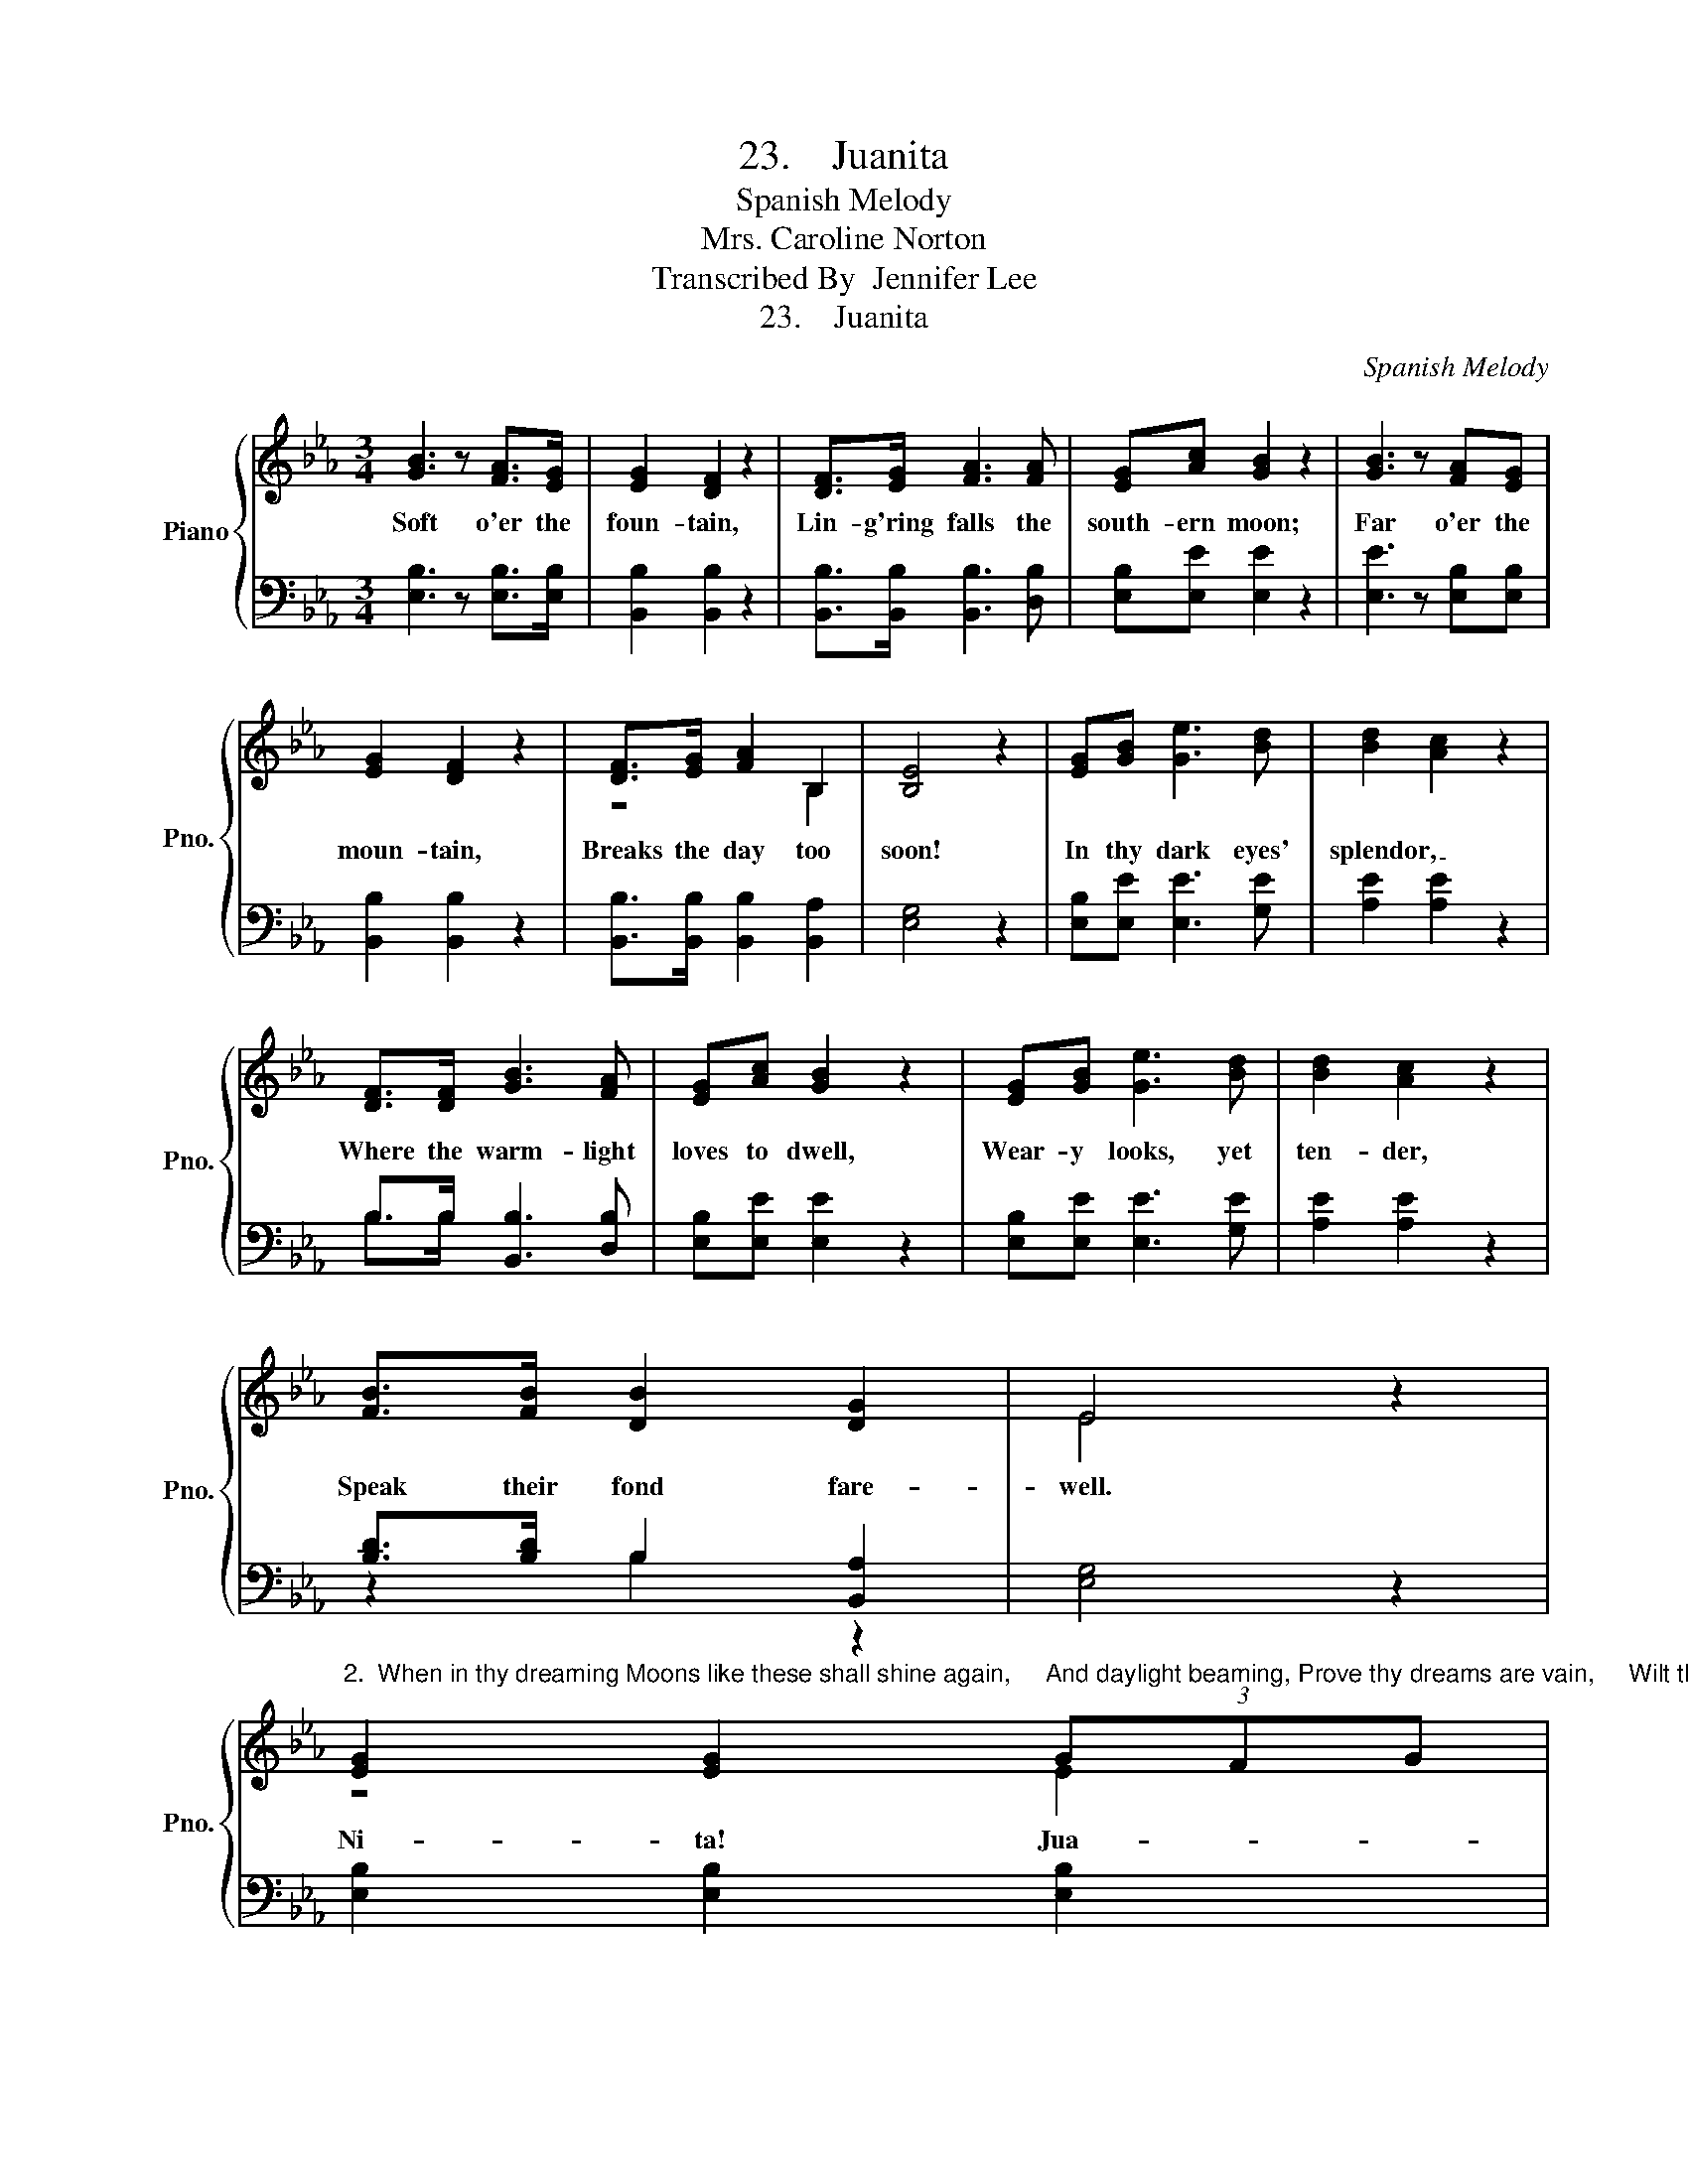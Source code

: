 X:1
T:23.    Juanita
T:Spanish Melody
T:Mrs. Caroline Norton
T:Transcribed By  Jennifer Lee
T:23.    Juanita
C:Spanish Melody
Z:Mrs. Caroline Norton
%%score { ( 1 3 ) | ( 2 4 ) }
L:1/8
M:3/4
K:Eb
V:1 treble nm="Piano" snm="Pno."
V:3 treble 
V:2 bass 
V:4 bass 
V:1
 [GB]3 z [FA]>[EG] | [EG]2 [DF]2 z2 | [DF]>[EG] [FA]3 [FA] | [EG][Ac] [GB]2 z2 | [GB]3 z [FA][EG] | %5
w: Soft o'er the|foun- tain,|Lin- g'ring falls the|south- ern moon;|Far o'er the|
 [EG]2 [DF]2 z2 | [DF]>[EG] [FA]2 B,2 | [B,E]4 z2 | [EG][GB] [Ge]3 [Bd] | [Bd]2 [Ac]2 z2 | %10
w: moun- tain,|Breaks the day too|soon!|In thy dark eyes'|splendor, _|
 [DF]>[DF] [GB]3 [FA] | [EG][Ac] [GB]2 z2 | [EG][GB] [Ge]3 [Bd] | [Bd]2 [Ac]2 z2 | %14
w: Where the warm- light|loves to dwell,|Wear- y looks, yet|ten- der,|
 [FB]>[FB] [DB]2 [DG]2 | E4 x2 | %16
w: Speak their fond fare-|well.|
"^2.  When in thy dreaming Moons like these shall shine again,     And daylight beaming, Prove thy dreams are vain,     Wilt thou not, relenting, For thine absent lover sigh?     In thy heart consenting To a prayer gone by?     Nita!  Juanita!  Let me linger by thy side!     Nita!  Juanita!  Be my own Fair Bride." [EG]2 [EG]2 (3GFG | %17
w: Ni- ta! Jua- * *|
 [DA]2 [DA]2 z2 | [DF]>[DF] [GB]3 [FA] | [EG][Ac] [GB]2 z2 | [EG]2 [EG]2 (3GFG | [DA]2 [DA]2 z2 | %22
w: ni- ta!|Ask thy soul if|we should part!|Ni- ta! Jua- * *|ni- ta!|
 B,B, [EG]2 [DF]2 | E4 x2 |] %24
w: Lean thou on my|heart.|
V:2
 [E,B,]3 z [E,B,]>[E,B,] | [B,,B,]2 [B,,B,]2 z2 | [B,,B,]>[B,,B,] [B,,B,]3 [D,B,] | %3
 [E,B,][E,E] [E,E]2 z2 | [E,E]3 z [E,B,][E,B,] | [B,,B,]2 [B,,B,]2 z2 | %6
 [B,,B,]>[B,,B,] [B,,B,]2 [B,,A,]2 | [E,G,]4 z2 | [E,B,][E,E] [E,E]3 [G,E] | [A,E]2 [A,E]2 z2 | %10
 B,>B, [B,,B,]3 [D,B,] | [E,B,][E,E] [E,E]2 z2 | [E,B,][E,E] [E,E]3 [G,E] | [A,E]2 [A,E]2 z2 | %14
 [B,D]>[B,D] B,2 [B,,A,]2 | [E,G,]4 z2 | [E,B,]2 [E,B,]2 [E,B,]2 | [F,B,]2 [F,B,]2 z2 | %18
 [B,,B,]>[B,,B,] [B,,B,]3 [D,B,] | [E,B,][E,E] [E,E]2 z2 | [E,B,]2 [E,B,]2 [E,B,]2 | %21
 [F,B,]2 [F,B,]2 z2 | [B,,B,][B,,B,] [B,,B,]2 [B,,A,]2 | [E,G,]4 z2 |] %24
V:3
 x6 | x6 | x6 | x6 | x6 | x6 | z4 B,2 | x6 | x6 | x6 | x6 | x6 | x6 | x6 | x6 | E4 z2 | z4 E2 | %17
 x6 | x6 | x6 | z4 E2 | x6 | B,B, x4 | E4 z2 |] %24
V:4
 x6 | x6 | x6 | x6 | x6 | x6 | x6 | x6 | x6 | x6 | B,>B, x4 | x6 | x6 | x6 | z2 B,2 z2 | x6 | x6 | %17
 x6 | x6 | x6 | x6 | x6 | x6 | x6 |] %24

